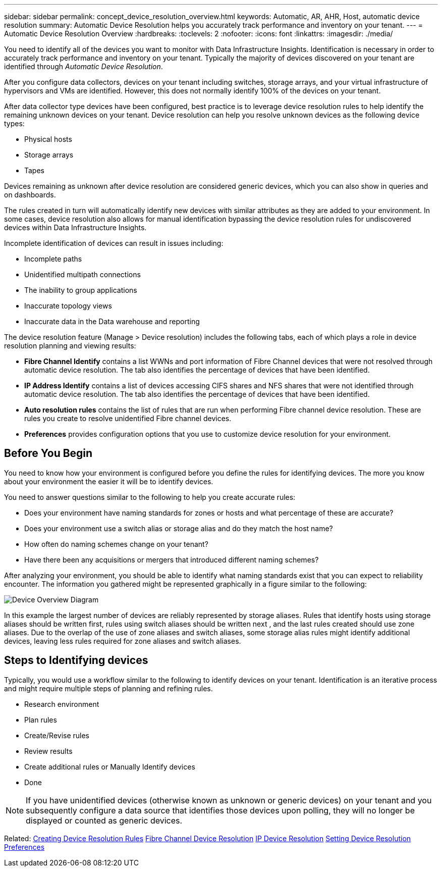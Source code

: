 ---
sidebar: sidebar
permalink: concept_device_resolution_overview.html
keywords: Automatic, AR, AHR, Host, automatic device resolution
summary: Automatic Device Resolution helps you accurately track performance and inventory on your tenant.
---
= Automatic Device Resolution Overview
:hardbreaks:
:toclevels: 2
:nofooter:
:icons: font
:linkattrs:
:imagesdir: ./media/

[.lead]
You need to identify all of the devices you want to monitor with Data Infrastructure Insights. Identification is necessary in order to accurately track performance and inventory on your tenant. Typically the majority of devices discovered on your tenant are identified through _Automatic Device Resolution_. 

After you configure data collectors, devices on your tenant including switches, storage arrays, and your virtual infrastructure of hypervisors and VMs are identified. However, this does not normally identify 100% of the devices on your tenant.

After data collector type devices have been configured, best practice is to leverage device resolution rules to help identify the remaining unknown devices on your tenant. Device resolution can help you resolve unknown devices as the following device types:

* Physical hosts
* Storage arrays
* Tapes

Devices remaining as unknown after device resolution are considered generic devices, which you can also show in queries and on dashboards.

The rules created in turn will automatically identify new devices with similar attributes as they are added to your environment. In some cases, device resolution also allows for manual identification bypassing the device resolution rules for undiscovered devices within Data Infrastructure Insights.

Incomplete identification of devices can result in issues including:

* Incomplete paths
* Unidentified multipath connections
* The inability to group applications
* Inaccurate topology views
* Inaccurate data in the Data warehouse and reporting

The device resolution feature (Manage > Device resolution) includes the following tabs, each of which plays a role in device resolution planning and viewing results:

* *Fibre Channel Identify* contains a list WWNs and port information of Fibre Channel devices that were not resolved through automatic device resolution. The tab also identifies the percentage of devices that have been identified.
* *IP Address Identify* contains a list of devices accessing CIFS shares and NFS shares that were not identified through automatic device resolution. The tab also identifies the percentage of devices that have been identified.
* *Auto resolution rules* contains the list of rules that are run when performing Fibre channel device resolution. These are rules you create to resolve unidentified Fibre channel devices.
* *Preferences* provides configuration options that you use to customize device resolution for your environment.

== Before You Begin

You need to know how your environment is configured before you define the rules for identifying devices. The more you know about your environment the easier it will be to identify devices.

You need to answer questions similar to the following to help you create accurate rules:

* Does your environment have naming standards for zones or hosts and what percentage of these are accurate?

* Does your environment use a switch alias or storage alias and do they match the host name?

//* Does your environment use an SRM tool and can you use it to identify host names? What coverage does the SRM provide?

* How often do naming schemes change on your tenant?

* Have there been any acquisitions or mergers that introduced different naming schemes?

After analyzing your environment, you should be able to identify what naming standards exist that you can expect to reliability encounter. The information you gathered might be represented graphically in a figure similar to the following:

image:Device_Resolution_Venn.png[Device Overview Diagram]

In this example the largest number of devices are reliably represented by storage aliases. Rules that identify hosts using storage aliases should be written first, rules using switch aliases should be written next , and the last rules created should use zone aliases. Due to the overlap of the use of zone aliases and switch aliases, some storage alias rules might identify additional devices, leaving less rules required for zone aliases and switch aliases.

== Steps to Identifying devices

Typically, you would use a workflow similar to the following to identify devices on your tenant. Identification is an iterative process and might require multiple steps of planning and refining rules.

* Research environment
* Plan rules 
* Create/Revise rules 
* Review results 
* Create additional rules or Manually Identify devices
* Done

//image:Device_Resolution_Flowchart.png[Device Resolution Flow]

NOTE: If you have unidentified devices (otherwise known as unknown or generic devices) on your tenant and you subsequently configure a data source that identifies those devices upon polling, they will no longer be displayed or counted as generic devices.

Related: 
link:task_device_resolution_rules.html[Creating Device Resolution Rules]
link:task_device_resolution_fibre_channel.html[Fibre Channel Device Resolution]
link:task_device_resolution_ip.html[IP Device Resolution]
link:task_device_resolution_preferences.html[Setting Device Resolution Preferences]
